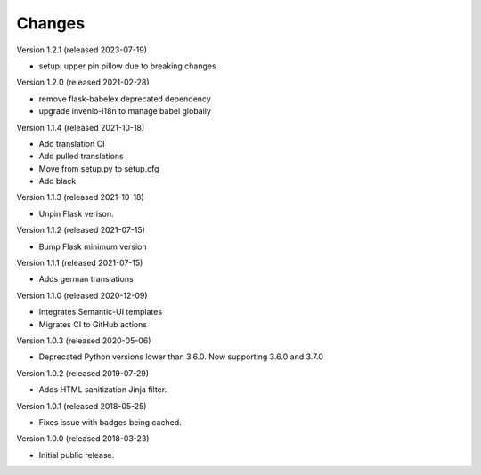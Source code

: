 ..
    This file is part of Invenio.
    Copyright (C) 2015-2018 CERN.

    Invenio is free software; you can redistribute it and/or modify it
    under the terms of the MIT License; see LICENSE file for more details.

Changes
=======

Version 1.2.1 (released 2023-07-19)

- setup: upper pin pillow due to breaking changes

Version 1.2.0 (released 2021-02-28)

- remove flask-babelex deprecated dependency
- upgrade invenio-i18n to manage babel globally

Version 1.1.4 (released 2021-10-18)

- Add translation CI
- Add pulled translations
- Move from setup.py to setup.cfg
- Add black

Version 1.1.3 (released 2021-10-18)

- Unpin Flask verison.

Version 1.1.2 (released 2021-07-15)

- Bump Flask minimum version

Version 1.1.1 (released 2021-07-15)

- Adds german translations

Version 1.1.0 (released 2020-12-09)

- Integrates Semantic-UI templates
- Migrates CI to GitHub actions

Version 1.0.3 (released 2020-05-06)

- Deprecated Python versions lower than 3.6.0. Now supporting 3.6.0 and 3.7.0

Version 1.0.2 (released 2019-07-29)

- Adds HTML sanitization Jinja filter.

Version 1.0.1 (released 2018-05-25)

- Fixes issue with badges being cached.

Version 1.0.0 (released 2018-03-23)

- Initial public release.
